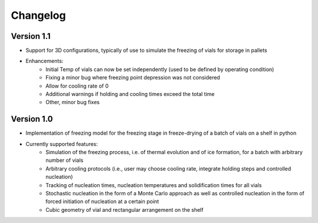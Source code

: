 =========
Changelog
=========

Version 1.1
===========

- Support for 3D configurations, typically of use to simulate the freezing of vials for storage in pallets
- Enhancements:
    - Initial Temp of vials can now be set independently (used to be defined by operating condition)
    - Fixing a minor bug where freezing point depression was not considered
    - Allow for cooling rate of 0
    - Additional warnings if holding and cooling times exceed the total time
    - Other, minor bug fixes

Version 1.0
===========

- Implementation of freezing model for the freezing stage in freeze-drying of a batch of vials on a shelf in python
- Currently supported features: 
    - Simulation of the freezing process, i.e. of thermal evolution and of ice formation, for a batch with arbitrary number of vials
    - Arbitrary cooling protocols (i.e., user may choose cooling rate, integrate holding steps and controlled nucleation)
    - Tracking of nucleation times, nucleation temperatures and solidification times for all vials
    - Stochastic nucleation in the form of a Monte Carlo approach as well as controlled nucleation in the form of forced initiation of nucleation at a certain point 
    - Cubic geometry of vial and rectangular arrangement on the shelf


